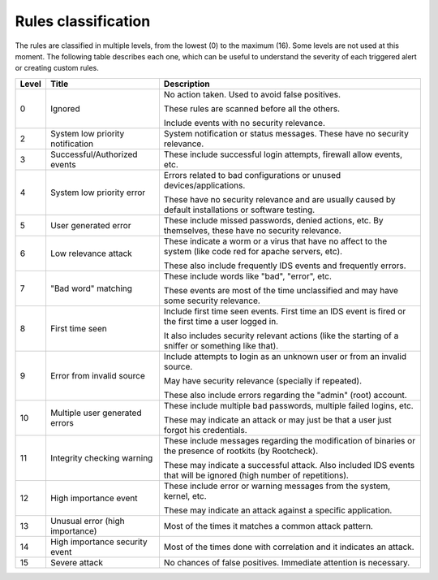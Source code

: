 .. Copyright (C) 2022 Wazuh, Inc.
.. Original content from the OSSEC documentation, available at http://www.ossec.net/docs/manual/rules-decoders/rule-levels.html

.. _rules_classification:

Rules classification
====================

The rules are classified in multiple levels, from the lowest (0) to the maximum (16). Some levels are not used at this moment. The following table describes each one, which can be useful to understand the severity of each triggered alert or creating custom rules.

+-------+----------------------------------+--------------------------------------------------------------------------------------------------------------------+
| Level | Title                            | Description                                                                                                        |
+=======+==================================+====================================================================================================================+
| 0     | Ignored                          | No action taken. Used to avoid false positives.                                                                    |
|       |                                  |                                                                                                                    |
|       |                                  | These rules are scanned before all the others.                                                                     |
|       |                                  |                                                                                                                    |
|       |                                  | Include events with no security relevance.                                                                         |
+-------+----------------------------------+--------------------------------------------------------------------------------------------------------------------+
| 2     | System low priority notification | System notification or status messages. These have no security relevance.                                          |
+-------+----------------------------------+--------------------------------------------------------------------------------------------------------------------+
| 3     | Successful/Authorized events     | These include successful login attempts, firewall allow events, etc.                                               |
+-------+----------------------------------+--------------------------------------------------------------------------------------------------------------------+
| 4     | System low priority error        | Errors related to bad configurations or unused devices/applications.                                               |
|       |                                  |                                                                                                                    |
|       |                                  | These have no security relevance and are usually caused by default installations or software testing.              |
+-------+----------------------------------+--------------------------------------------------------------------------------------------------------------------+
| 5     | User generated error             | These include missed passwords, denied actions, etc. By themselves, these have no security relevance.              |
+-------+----------------------------------+--------------------------------------------------------------------------------------------------------------------+
| 6     | Low relevance attack             | These indicate a worm or a virus that have no affect to the system (like code red for apache servers, etc).        |
|       |                                  |                                                                                                                    |
|       |                                  | These also include frequently IDS events and frequently errors.                                                    |
+-------+----------------------------------+--------------------------------------------------------------------------------------------------------------------+
| 7     | "Bad word" matching              | These include words like "bad", "error", etc.                                                                      |
|       |                                  |                                                                                                                    |
|       |                                  | These events are most of the time unclassified and may have some security relevance.                               |
+-------+----------------------------------+--------------------------------------------------------------------------------------------------------------------+
| 8     | First time seen                  | Include first time seen events. First time an IDS event is fired or the first time a user logged in.               |
|       |                                  |                                                                                                                    |
|       |                                  | It also includes security relevant actions (like the starting of a sniffer or something like that).                |
+-------+----------------------------------+--------------------------------------------------------------------------------------------------------------------+
| 9     | Error from invalid source        | Include attempts to login as an unknown user or from an invalid source.                                            |
|       |                                  |                                                                                                                    |
|       |                                  | May have security relevance (specially if repeated).                                                               |
|       |                                  |                                                                                                                    |
|       |                                  | These also include errors regarding the "admin" (root) account.                                                    |
+-------+----------------------------------+--------------------------------------------------------------------------------------------------------------------+
| 10    | Multiple user generated errors   | These include multiple bad passwords, multiple failed logins, etc.                                                 |
|       |                                  |                                                                                                                    |
|       |                                  | These may indicate an attack or may just be that a user just forgot his credentials.                               |
+-------+----------------------------------+--------------------------------------------------------------------------------------------------------------------+
| 11    | Integrity checking warning       | These include messages regarding the modification of binaries or the presence of rootkits (by Rootcheck).          |
|       |                                  |                                                                                                                    |
|       |                                  | These may indicate a successful attack. Also included IDS events that will be ignored (high number of repetitions).|
+-------+----------------------------------+--------------------------------------------------------------------------------------------------------------------+
| 12    | High importance event            | These include error or warning messages from the system, kernel, etc.                                              |
|       |                                  |                                                                                                                    |
|       |                                  | These may indicate an attack against a specific application.                                                       |
+-------+----------------------------------+--------------------------------------------------------------------------------------------------------------------+
| 13    | Unusual error (high importance)  | Most of the times it matches a common attack pattern.                                                              |
+-------+----------------------------------+--------------------------------------------------------------------------------------------------------------------+
| 14    | High importance security event   | Most of the times done with correlation and it indicates an attack.                                                |
+-------+----------------------------------+--------------------------------------------------------------------------------------------------------------------+
| 15    | Severe attack                    | No chances of false positives. Immediate attention is necessary.                                                   |
+-------+----------------------------------+--------------------------------------------------------------------------------------------------------------------+
